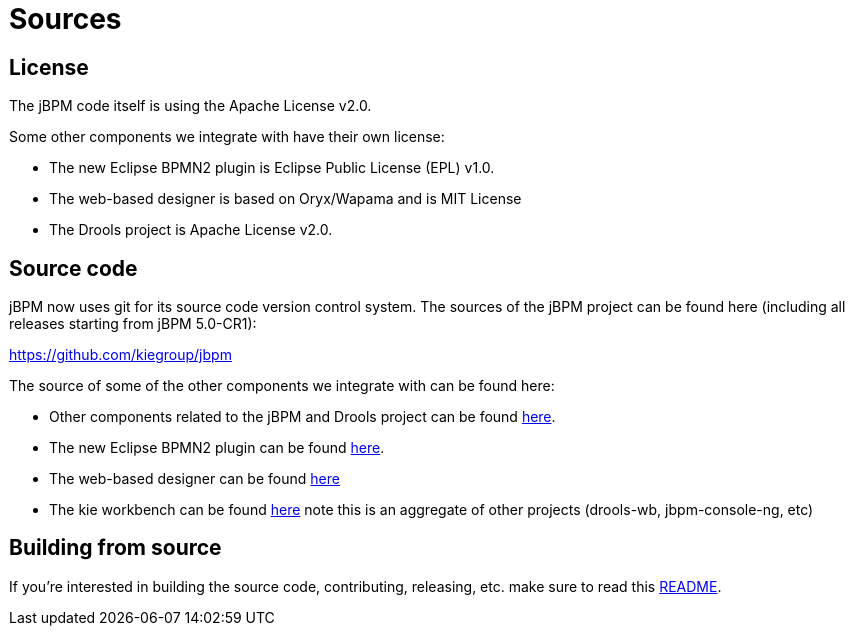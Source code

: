 = Sources

== License


The jBPM code itself is using the Apache License v2.0.

Some other components we integrate with have their own license:

* The new Eclipse BPMN2 plugin is Eclipse Public License (EPL) v1.0.
* The web-based designer is based on Oryx/Wapama and is MIT License
* The Drools project is Apache License v2.0.


== Source code


jBPM now uses git for its source code version control system.
The sources of the jBPM project can be found here (including all releases starting from jBPM 5.0-CR1):

https://github.com/kiegroup/jbpm

The source of some of the other components we integrate with can be found here:

* Other components related to the jBPM and Drools project can be found https://github.com/kiegroup[here].
* The new Eclipse BPMN2 plugin can be found https://git.eclipse.org/c/bpmn2-modeler/org.eclipse.bpmn2-modeler.git[here].
* The web-based designer can be found https://github.com/kiegroup/jbpm-designer[here]
* The kie workbench can be found https://github.com/kiegroup/kie-wb-distributions[here] note this is an aggregate of other projects (drools-wb, jbpm-console-ng, etc)


== Building from source


If you're interested in building the source code, contributing, releasing, etc.
make sure to read this https://github.com/kiegroup/droolsjbpm-build-bootstrap/blob/master/README.md[README].
